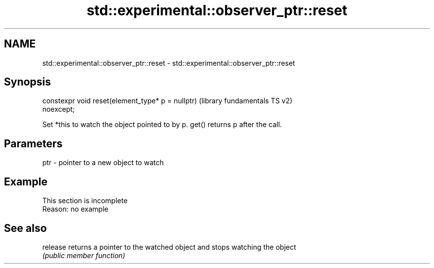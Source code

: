 .TH std::experimental::observer_ptr::reset 3 "2022.07.31" "http://cppreference.com" "C++ Standard Libary"
.SH NAME
std::experimental::observer_ptr::reset \- std::experimental::observer_ptr::reset

.SH Synopsis
   constexpr void reset(element_type* p = nullptr)         (library fundamentals TS v2)
   noexcept;

   Set *this to watch the object pointed to by p. get() returns p after the call.

.SH Parameters

   ptr - pointer to a new object to watch

.SH Example

    This section is incomplete
    Reason: no example

.SH See also

   release returns a pointer to the watched object and stops watching the object
           \fI(public member function)\fP
